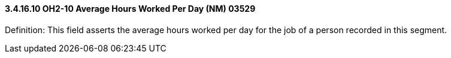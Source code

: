 ==== *3.4.16.10* OH2-10 Average Hours Worked Per Day (NM) 03529

Definition: This field asserts the average hours worked per day for the job of a person recorded in this segment.

